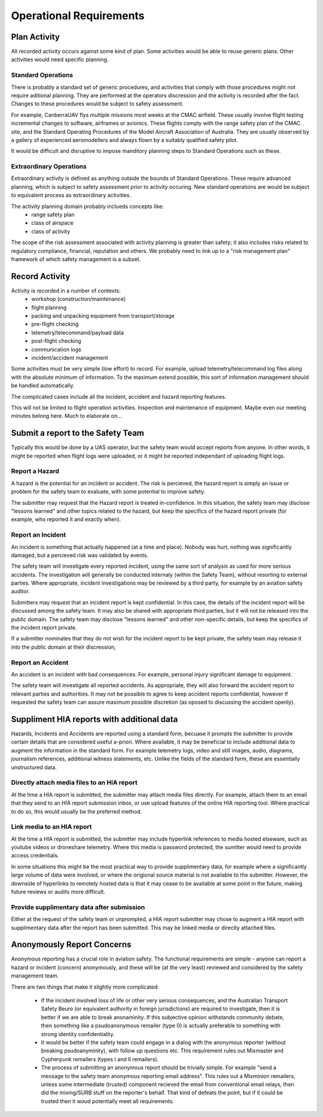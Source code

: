 Operational Requirements
========================


Plan Activity
-------------

All recorded activity occurs against some kind of plan. Some activities would be able to reuse generic plans. Other activities would need specific planning.


Standard Operations
^^^^^^^^^^^^^^^^^^^

There is probably a standard set of generic procedures, and activities that comply with those procedures might not require aditional planning. They are performed at the operators discression and the activity is recorded after the fact. Changes to these procedures would be subject to safety assessment.

For example, CanberraUAV flys multiple missions most weeks at the CMAC airfield. These usually involve flight testing incremental changes to software, airframes or avionics. These flights comply with the range safety plan of the CMAC site, and the Standard Operating Procedures of the Model Aircraft Association of Australia. They are usually observed by a gallery of experienced aeromodellers and always flown by a suitably qualified safety pilot.

It would be difficult and disruptive to impose manditory planning steps to Standard Operations such as these.


Extraordinary Operations
^^^^^^^^^^^^^^^^^^^^^^^^

Extraordinary activity is defined as anything outside the bounds of Standard Operations. These require advanced planning, which is subject to safety assessment prior to activity occuring. New standard operations are would be subject to equivalent process as extraordinary activities.

The activity planning domain probably inclueds concepts like:
 * range safety plan
 * class of airspace
 * class of activity

The scope of the risk assessment associated with activity planning is greater than safety; it also includes risks related to regulatory compliance, financial, reputation and others. We probably need to link up to a "risk management plan" framework of which safety management is a subset.


Record Activity
---------------

Activity is recorded in a number of contexts:
 * workshop (construction/maintenance)
 * flight planning
 * packing and unpacking equipment from transport/storage
 * pre-flight checking
 * telemetry/telecommand/payload data
 * post-flight checking
 * communication logs
 * incident/accident management

Some activities must be very simple (low effort) to record. For example, upload telemetry/telecommand log files along with the absolute minimum of information. To the maximum extend possible, this sort of information management should be handled automatically.

The complicated cases include all the incident, accident and hazard reporting features.

This will not be limited to flight operation activities. Inspection and maintenance of equipment. Maybe even our meeting minutes belong here. Much to elaborate on...


Submit a report to the Safety Team
----------------------------------

Typically this would be done by a UAS operator, but the safety team would accept reports from anyone. In other words, it might be reported when flight logs were uploaded, or it might be reported independant of uploading flight logs.


Report a Hazard
^^^^^^^^^^^^^^^

A hazard is the potential for an incident or accident. The risk is percieved, the hazard report is simply an issue or problem for the safety team to evaluate, with some potential to improve safety.

The submitter may request that the Hazard report is treated in-confidence. In this situation, the safety team may disclose "lessons learned" and other topics related to the hazard, but keep the specifics of the hazard report private (for example, who reported it and exactly when).


Report an Incident
^^^^^^^^^^^^^^^^^^

An incident is something that actually happened (at a time and place). Nobody was hurt, nothing was significantly damaged, but a percieved risk was validated by events.

The safety team will investigate every reported incident, using the same sort of analysis as used for more serious accidents. The investigation will generally be conducted internaly (within the Safety Team), without resorting to external parties. Where appropriate, incident investigations may be reviewed by a third party, for example by an aviation safety auditor.

Submitters may request that an incident report is kept confidential. In this case, the details of the incident report will be discussed among the safety team. It may also be shared with appropriate third parties, but it will not be released into the public domain. The safety team may disclose "lessons learned" and other non-specific details, but keep the specifics of the incident report private. 

If a submitter nominates that they do not wish for the incident report to be kept private, the safety team may release it into the public domain at their discression,


Report an Accident
^^^^^^^^^^^^^^^^^^

An accident is an incident with bad consequences. For example, personal injury significant damage to equipment.

The safety team will investigate all reported accidents. As appropriate, they will also forward the accident report to relevant parties and authorities. It may not be possible to agree to keep accident reports confidential, however if requested the safety team can assure maximum possible discretion (as oposed to discussing the accident openly).


Suppliment HIA reports with additional data
-------------------------------------------

Hazards, Incidents and Accidents are reported using a standard form, becuase it prompts the submitter to provide certain details that are considered useful a-priori. Where available, it may be beneficial to include additional data to augment the information in the standard form. For example telemetry logs, video and still images, audio, diagrams, journalism references, additional witness statements, etc. Unlike the fields of the standard form, these are essentially unstructured data.


Directly attach media files to an HIA report
^^^^^^^^^^^^^^^^^^^^^^^^^^^^^^^^^^^^^^^^^^^^

At the time a HIA report is submitted, the submitter may attach media files directly. For example, attach them to an email that they send to an HIA report submission inbox, or use upload features of the online HIA reporting tool. Where practical to do so, this would usually be the preferred method.


Link media to an HIA report
^^^^^^^^^^^^^^^^^^^^^^^^^^^

At the time a HIA report is submitted, the submitter may include hyperlink references to media hosted elseware, such as youtube videos or droneshare telemetry. Where this media is password protected, the sumitter would need to provide access credentials.

In some situations this might be the most practical way to provide supplimentary data, for example where a significantly large volume of data were involved, or where the origional source material is not available to the submitter. However, the downside of hyperlinks to remotely hosted data is that it may cease to be available at some point in the future, making future reviews or audits more difficult.


Provide supplimentary data after submission
^^^^^^^^^^^^^^^^^^^^^^^^^^^^^^^^^^^^^^^^^^^

Either at the request of the safety team or unprompted, a HIA report submitter may chose to augment a HIA report with supplimentary data after the report has been submitted. This may be linked media or directly attached files.



Anonymously Report Concerns
---------------------------

Anonymous reporting has a crucial role in aviation safety. The functional requirements are simple - anyone can report a hazard or incident (concern) anonymously, and these will be (at the very least) reviewed and considered by the safety management team.

There are two things that make it slightly more complicated:

 * If the incident involved loss of life or other very serious consequences, and the Australian Transport Safety Beuro (or equivalent authority in foreign jurisdictions) are required to investigate, then it is better if we are able to break anonaminity. If this subjective opinion withstands community debate, then something like a psudoanonymous remailer (type 0) is actually preferable to something with strong identity confidentiality.
 * It would be better if the safety team could engage in a dialog with the anonymous reporter (without breaking psudoanyminity), with follow up questions etc. This requirement rules out Mixmaster and Cypherpunk remailers (types I and II remailers).
 * The process of submitting an anonymous report should be trivially simple. For example "send a message to the safety team anonymous reporting email address". This rules out a Mixminion remailers, unless some intermediate (trusted) component recieved the email from conventional email relays, then did the mixing/SURB stuff on the reporter's behalf. That kind of defeats the point, but if it could be trusted then it woud potentially meet all requirements.


